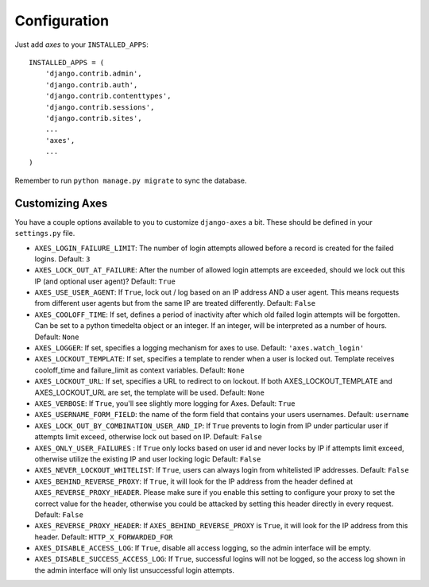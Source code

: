 .. _configuration:

Configuration
=============

Just add `axes` to your ``INSTALLED_APPS``::

    INSTALLED_APPS = (
        'django.contrib.admin',
        'django.contrib.auth',
        'django.contrib.contenttypes',
        'django.contrib.sessions',
        'django.contrib.sites',
        ...
        'axes',
        ...
    )

Remember to run ``python manage.py migrate`` to sync the database.


Customizing Axes
----------------

You have a couple options available to you to customize ``django-axes`` a bit.
These should be defined in your ``settings.py`` file.

* ``AXES_LOGIN_FAILURE_LIMIT``: The number of login attempts allowed before a
  record is created for the failed logins.  Default: ``3``
* ``AXES_LOCK_OUT_AT_FAILURE``: After the number of allowed login attempts
  are exceeded, should we lock out this IP (and optional user agent)?
  Default: ``True``
* ``AXES_USE_USER_AGENT``: If ``True``, lock out / log based on an IP address
  AND a user agent.  This means requests from different user agents but from
  the same IP are treated differently.  Default: ``False``
* ``AXES_COOLOFF_TIME``: If set, defines a period of inactivity after which
  old failed login attempts will be forgotten. Can be set to a python
  timedelta object or an integer. If an integer, will be interpreted as a
  number of hours.  Default: ``None``
* ``AXES_LOGGER``: If set, specifies a logging mechanism for axes to use.
  Default: ``'axes.watch_login'``
* ``AXES_LOCKOUT_TEMPLATE``: If set, specifies a template to render when a
  user is locked out. Template receives cooloff_time and failure_limit as
  context variables. Default: ``None``
* ``AXES_LOCKOUT_URL``: If set, specifies a URL to redirect to on lockout. If
  both AXES_LOCKOUT_TEMPLATE and AXES_LOCKOUT_URL are set, the template will
  be used. Default: ``None``
* ``AXES_VERBOSE``: If ``True``, you'll see slightly more logging for Axes.
  Default: ``True``
* ``AXES_USERNAME_FORM_FIELD``: the name of the form field that contains your
  users usernames. Default: ``username``
* ``AXES_LOCK_OUT_BY_COMBINATION_USER_AND_IP``: If ``True`` prevents to login
  from IP under particular user if attempts limit exceed, otherwise lock out
  based on IP.
  Default: ``False``
* ``AXES_ONLY_USER_FAILURES`` : If ``True`` only locks based on user id and never locks by IP
  if attempts limit exceed, otherwise utilize the existing IP and user locking logic
  Default: ``False``
* ``AXES_NEVER_LOCKOUT_WHITELIST``: If ``True``, users can always login from
  whitelisted IP addresses.
  Default: ``False``
* ``AXES_BEHIND_REVERSE_PROXY``: If ``True``, it will look for the IP address from the header defined at ``AXES_REVERSE_PROXY_HEADER``. Please make sure if you enable this setting to configure your proxy to set the correct value for the header, otherwise you could be attacked by setting this header directly in every request.
  Default: ``False``
* ``AXES_REVERSE_PROXY_HEADER``: If ``AXES_BEHIND_REVERSE_PROXY`` is ``True``, it will look for the IP address from this header.
  Default: ``HTTP_X_FORWARDED_FOR``
* ``AXES_DISABLE_ACCESS_LOG``: If ``True``, disable all access logging, so the admin interface will be empty.
* ``AXES_DISABLE_SUCCESS_ACCESS_LOG``: If ``True``, successful logins will not be logged, so the access log shown in the admin interface will only list unsuccessful login attempts.

